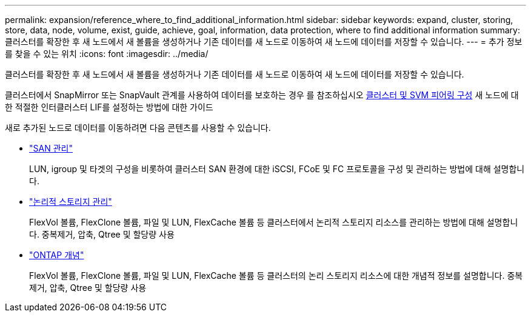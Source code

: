---
permalink: expansion/reference_where_to_find_additional_information.html 
sidebar: sidebar 
keywords: expand, cluster, storing, store, data, node, volume, exist, guide, achieve, goal, information, data protection, where to find additional information 
summary: 클러스터를 확장한 후 새 노드에서 새 볼륨을 생성하거나 기존 데이터를 새 노드로 이동하여 새 노드에 데이터를 저장할 수 있습니다. 
---
= 추가 정보를 찾을 수 있는 위치
:icons: font
:imagesdir: ../media/


[role="lead"]
클러스터를 확장한 후 새 노드에서 새 볼륨을 생성하거나 기존 데이터를 새 노드로 이동하여 새 노드에 데이터를 저장할 수 있습니다.

클러스터에서 SnapMirror 또는 SnapVault 관계를 사용하여 데이터를 보호하는 경우 를 참조하십시오 xref:../peering/index.html[클러스터 및 SVM 피어링 구성] 새 노드에 대한 적절한 인터클러스터 LIF를 설정하는 방법에 대한 가이드

새로 추가된 노드로 데이터를 이동하려면 다음 콘텐츠를 사용할 수 있습니다.

* https://docs.netapp.com/us-en/ontap/san-admin/index.html["SAN 관리"^]
+
LUN, igroup 및 타겟의 구성을 비롯하여 클러스터 SAN 환경에 대한 iSCSI, FCoE 및 FC 프로토콜을 구성 및 관리하는 방법에 대해 설명합니다.

* https://docs.netapp.com/us-en/ontap/volumes/index.html["논리적 스토리지 관리"^]
+
FlexVol 볼륨, FlexClone 볼륨, 파일 및 LUN, FlexCache 볼륨 등 클러스터에서 논리적 스토리지 리소스를 관리하는 방법에 대해 설명합니다. 중복제거, 압축, Qtree 및 할당량 사용

* https://docs.netapp.com/us-en/ontap/concepts/index.html["ONTAP 개념"^]
+
FlexVol 볼륨, FlexClone 볼륨, 파일 및 LUN, FlexCache 볼륨 등 클러스터의 논리 스토리지 리소스에 대한 개념적 정보를 설명합니다. 중복제거, 압축, Qtree 및 할당량 사용



